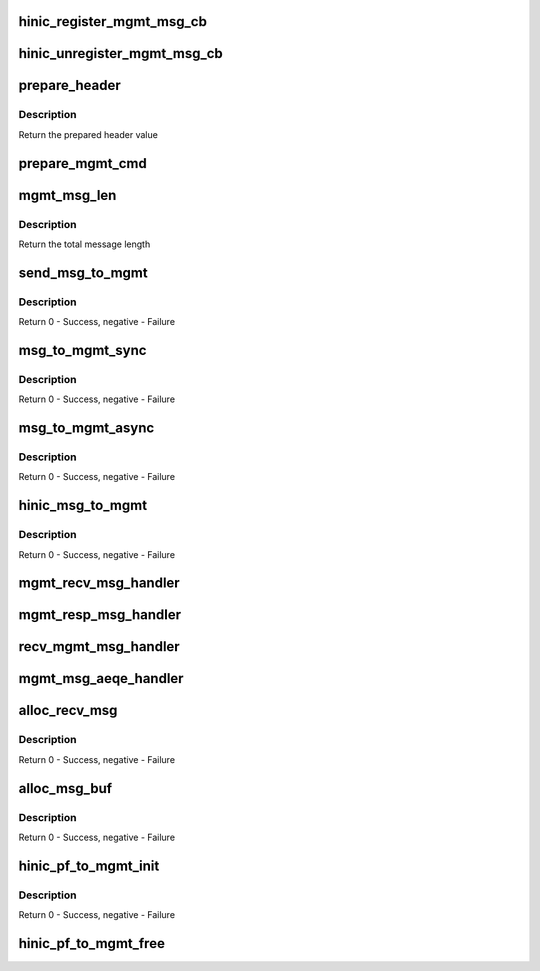.. -*- coding: utf-8; mode: rst -*-
.. src-file: drivers/net/ethernet/huawei/hinic/hinic_hw_mgmt.c

.. _`hinic_register_mgmt_msg_cb`:

hinic_register_mgmt_msg_cb
==========================

.. c:function:: void hinic_register_mgmt_msg_cb(struct hinic_pf_to_mgmt *pf_to_mgmt, enum hinic_mod_type mod, void *handle, void (*callback)(void *handle, u8 cmd, void *buf_in, u16 in_size, void *buf_out, u16 *out_size))

    register msg handler for a msg from a module

    :param struct hinic_pf_to_mgmt \*pf_to_mgmt:
        PF to MGMT channel

    :param enum hinic_mod_type mod:
        module in the chip that this handler will handle its messages

    :param void \*handle:
        private data for the callback

    :param void (\*callback)(void \*handle, u8 cmd, void \*buf_in, u16 in_size, void \*buf_out, u16 \*out_size):
        the handler that will handle messages

.. _`hinic_unregister_mgmt_msg_cb`:

hinic_unregister_mgmt_msg_cb
============================

.. c:function:: void hinic_unregister_mgmt_msg_cb(struct hinic_pf_to_mgmt *pf_to_mgmt, enum hinic_mod_type mod)

    unregister msg handler for a msg from a module

    :param struct hinic_pf_to_mgmt \*pf_to_mgmt:
        PF to MGMT channel

    :param enum hinic_mod_type mod:
        module in the chip that this handler handles its messages

.. _`prepare_header`:

prepare_header
==============

.. c:function:: u64 prepare_header(struct hinic_pf_to_mgmt *pf_to_mgmt, u16 msg_len, enum hinic_mod_type mod, enum msg_ack_type ack_type, enum mgmt_direction_type direction, u16 cmd, u16 msg_id)

    prepare the header of the message

    :param struct hinic_pf_to_mgmt \*pf_to_mgmt:
        PF to MGMT channel

    :param u16 msg_len:
        the length of the message

    :param enum hinic_mod_type mod:
        module in the chip that will get the message

    :param enum msg_ack_type ack_type:
        ask for response

    :param enum mgmt_direction_type direction:
        the direction of the message

    :param u16 cmd:
        command of the message

    :param u16 msg_id:
        message id

.. _`prepare_header.description`:

Description
-----------

Return the prepared header value

.. _`prepare_mgmt_cmd`:

prepare_mgmt_cmd
================

.. c:function:: void prepare_mgmt_cmd(u8 *mgmt_cmd, u64 *header, u8 *msg, u16 msg_len)

    prepare the mgmt command

    :param u8 \*mgmt_cmd:
        pointer to the command to prepare

    :param u64 \*header:
        pointer of the header for the message

    :param u8 \*msg:
        the data of the message

    :param u16 msg_len:
        the length of the message

.. _`mgmt_msg_len`:

mgmt_msg_len
============

.. c:function:: u16 mgmt_msg_len(u16 msg_data_len)

    calculate the total message length

    :param u16 msg_data_len:
        the length of the message data

.. _`mgmt_msg_len.description`:

Description
-----------

Return the total message length

.. _`send_msg_to_mgmt`:

send_msg_to_mgmt
================

.. c:function:: int send_msg_to_mgmt(struct hinic_pf_to_mgmt *pf_to_mgmt, enum hinic_mod_type mod, u8 cmd, u8 *data, u16 data_len, enum msg_ack_type ack_type, enum mgmt_direction_type direction, u16 resp_msg_id)

    send message to mgmt by API CMD

    :param struct hinic_pf_to_mgmt \*pf_to_mgmt:
        PF to MGMT channel

    :param enum hinic_mod_type mod:
        module in the chip that will get the message

    :param u8 cmd:
        command of the message

    :param u8 \*data:
        the msg data

    :param u16 data_len:
        the msg data length

    :param enum msg_ack_type ack_type:
        ask for response

    :param enum mgmt_direction_type direction:
        the direction of the original message

    :param u16 resp_msg_id:
        msg id to response for

.. _`send_msg_to_mgmt.description`:

Description
-----------

Return 0 - Success, negative - Failure

.. _`msg_to_mgmt_sync`:

msg_to_mgmt_sync
================

.. c:function:: int msg_to_mgmt_sync(struct hinic_pf_to_mgmt *pf_to_mgmt, enum hinic_mod_type mod, u8 cmd, u8 *buf_in, u16 in_size, u8 *buf_out, u16 *out_size, enum mgmt_direction_type direction, u16 resp_msg_id)

    send sync message to mgmt

    :param struct hinic_pf_to_mgmt \*pf_to_mgmt:
        PF to MGMT channel

    :param enum hinic_mod_type mod:
        module in the chip that will get the message

    :param u8 cmd:
        command of the message

    :param u8 \*buf_in:
        the msg data

    :param u16 in_size:
        the msg data length

    :param u8 \*buf_out:
        response

    :param u16 \*out_size:
        response length

    :param enum mgmt_direction_type direction:
        the direction of the original message

    :param u16 resp_msg_id:
        msg id to response for

.. _`msg_to_mgmt_sync.description`:

Description
-----------

Return 0 - Success, negative - Failure

.. _`msg_to_mgmt_async`:

msg_to_mgmt_async
=================

.. c:function:: int msg_to_mgmt_async(struct hinic_pf_to_mgmt *pf_to_mgmt, enum hinic_mod_type mod, u8 cmd, u8 *buf_in, u16 in_size, enum mgmt_direction_type direction, u16 resp_msg_id)

    send message to mgmt without response

    :param struct hinic_pf_to_mgmt \*pf_to_mgmt:
        PF to MGMT channel

    :param enum hinic_mod_type mod:
        module in the chip that will get the message

    :param u8 cmd:
        command of the message

    :param u8 \*buf_in:
        the msg data

    :param u16 in_size:
        the msg data length

    :param enum mgmt_direction_type direction:
        the direction of the original message

    :param u16 resp_msg_id:
        msg id to response for

.. _`msg_to_mgmt_async.description`:

Description
-----------

Return 0 - Success, negative - Failure

.. _`hinic_msg_to_mgmt`:

hinic_msg_to_mgmt
=================

.. c:function:: int hinic_msg_to_mgmt(struct hinic_pf_to_mgmt *pf_to_mgmt, enum hinic_mod_type mod, u8 cmd, void *buf_in, u16 in_size, void *buf_out, u16 *out_size, enum hinic_mgmt_msg_type sync)

    send message to mgmt

    :param struct hinic_pf_to_mgmt \*pf_to_mgmt:
        PF to MGMT channel

    :param enum hinic_mod_type mod:
        module in the chip that will get the message

    :param u8 cmd:
        command of the message

    :param void \*buf_in:
        the msg data

    :param u16 in_size:
        the msg data length

    :param void \*buf_out:
        response

    :param u16 \*out_size:
        returned response length

    :param enum hinic_mgmt_msg_type sync:
        sync msg or async msg

.. _`hinic_msg_to_mgmt.description`:

Description
-----------

Return 0 - Success, negative - Failure

.. _`mgmt_recv_msg_handler`:

mgmt_recv_msg_handler
=====================

.. c:function:: void mgmt_recv_msg_handler(struct hinic_pf_to_mgmt *pf_to_mgmt, struct hinic_recv_msg *recv_msg)

    handler for message from mgmt cpu

    :param struct hinic_pf_to_mgmt \*pf_to_mgmt:
        PF to MGMT channel

    :param struct hinic_recv_msg \*recv_msg:
        received message details

.. _`mgmt_resp_msg_handler`:

mgmt_resp_msg_handler
=====================

.. c:function:: void mgmt_resp_msg_handler(struct hinic_pf_to_mgmt *pf_to_mgmt, struct hinic_recv_msg *recv_msg)

    handler for a response message from mgmt cpu

    :param struct hinic_pf_to_mgmt \*pf_to_mgmt:
        PF to MGMT channel

    :param struct hinic_recv_msg \*recv_msg:
        received message details

.. _`recv_mgmt_msg_handler`:

recv_mgmt_msg_handler
=====================

.. c:function:: void recv_mgmt_msg_handler(struct hinic_pf_to_mgmt *pf_to_mgmt, u64 *header, struct hinic_recv_msg *recv_msg)

    handler for a message from mgmt cpu

    :param struct hinic_pf_to_mgmt \*pf_to_mgmt:
        PF to MGMT channel

    :param u64 \*header:
        the header of the message

    :param struct hinic_recv_msg \*recv_msg:
        received message details

.. _`mgmt_msg_aeqe_handler`:

mgmt_msg_aeqe_handler
=====================

.. c:function:: void mgmt_msg_aeqe_handler(void *handle, void *data, u8 size)

    handler for a mgmt message event

    :param void \*handle:
        PF to MGMT channel

    :param void \*data:
        the header of the message

    :param u8 size:
        unused

.. _`alloc_recv_msg`:

alloc_recv_msg
==============

.. c:function:: int alloc_recv_msg(struct hinic_pf_to_mgmt *pf_to_mgmt, struct hinic_recv_msg *recv_msg)

    allocate receive message memory

    :param struct hinic_pf_to_mgmt \*pf_to_mgmt:
        PF to MGMT channel

    :param struct hinic_recv_msg \*recv_msg:
        pointer that will hold the allocated data

.. _`alloc_recv_msg.description`:

Description
-----------

Return 0 - Success, negative - Failure

.. _`alloc_msg_buf`:

alloc_msg_buf
=============

.. c:function:: int alloc_msg_buf(struct hinic_pf_to_mgmt *pf_to_mgmt)

    allocate all the message buffers of PF to MGMT channel

    :param struct hinic_pf_to_mgmt \*pf_to_mgmt:
        PF to MGMT channel

.. _`alloc_msg_buf.description`:

Description
-----------

Return 0 - Success, negative - Failure

.. _`hinic_pf_to_mgmt_init`:

hinic_pf_to_mgmt_init
=====================

.. c:function:: int hinic_pf_to_mgmt_init(struct hinic_pf_to_mgmt *pf_to_mgmt, struct hinic_hwif *hwif)

    initialize PF to MGMT channel

    :param struct hinic_pf_to_mgmt \*pf_to_mgmt:
        PF to MGMT channel

    :param struct hinic_hwif \*hwif:
        HW interface the PF to MGMT will use for accessing HW

.. _`hinic_pf_to_mgmt_init.description`:

Description
-----------

Return 0 - Success, negative - Failure

.. _`hinic_pf_to_mgmt_free`:

hinic_pf_to_mgmt_free
=====================

.. c:function:: void hinic_pf_to_mgmt_free(struct hinic_pf_to_mgmt *pf_to_mgmt)

    free PF to MGMT channel

    :param struct hinic_pf_to_mgmt \*pf_to_mgmt:
        PF to MGMT channel

.. This file was automatic generated / don't edit.

